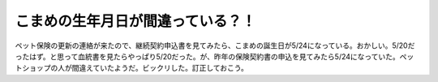 こまめの生年月日が間違っている？！
==================================

ペット保険の更新の連絡が来たので、継続契約申込書を見てみたら、こまめの誕生日が5/24になっている。おかしい。5/20だったはず。と思って血統書を見たらやっぱり5/20だった。が、昨年の保険契約書の申込を見てみたら5/24になっていた。ペットショップの人が間違えていたようだ。ビックリした。訂正しておこう。






.. author:: default
.. categories:: cat
.. tags::
.. comments::

